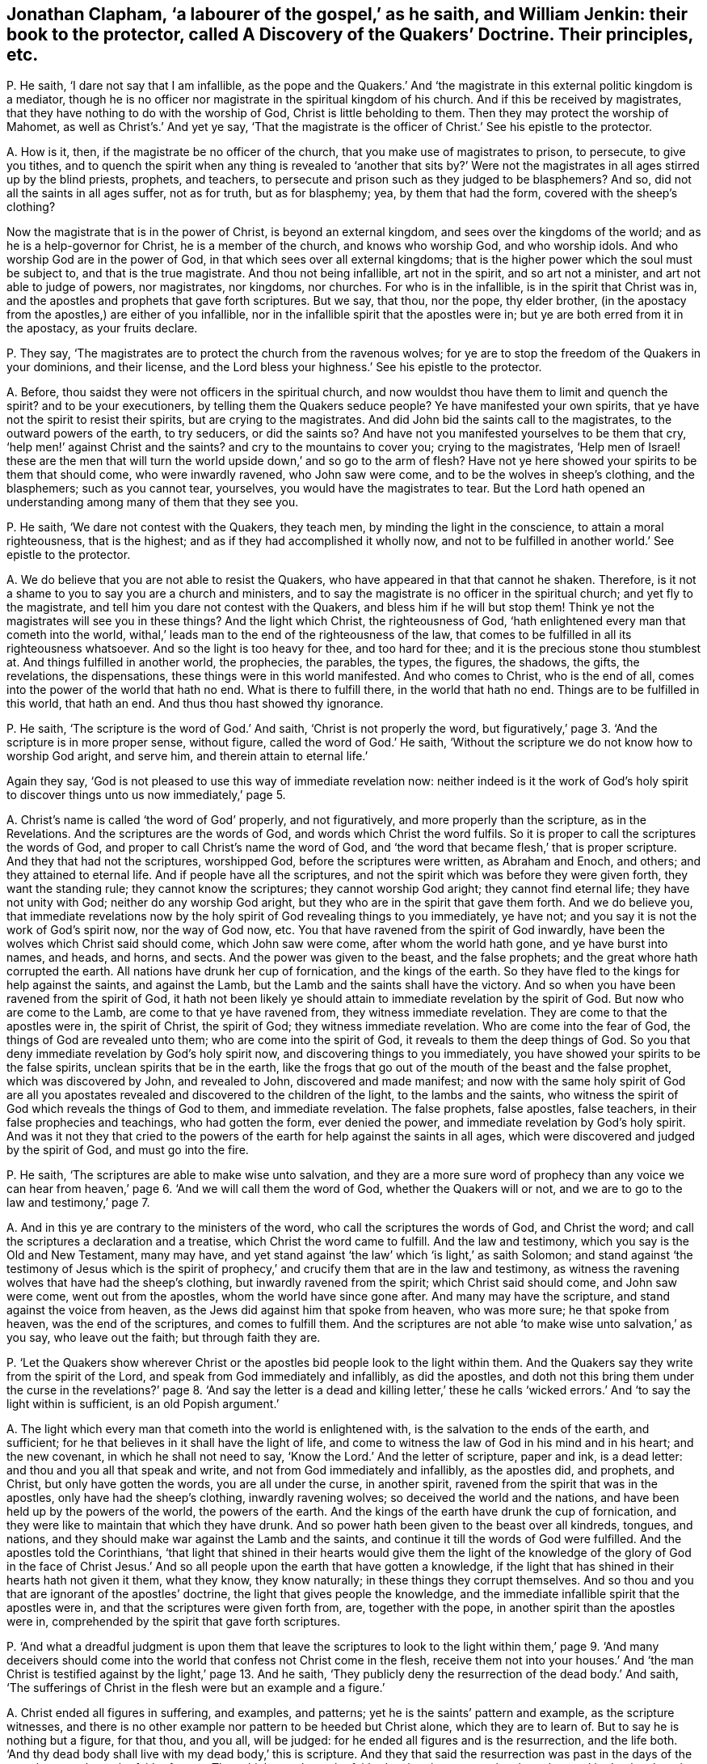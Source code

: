 [#ch-29.style-blurb, short="A Discover of the Quakers"]
== Jonathan Clapham, '`a labourer of the gospel,`' as he saith, and William Jenkin: their book to the protector, called [.book-title]#A Discovery of the Quakers`' Doctrine.# Their principles, etc.

[.discourse-part]
P+++.+++ He saith, '`I dare not say that I am infallible,
as the pope and the Quakers.`' And '`the magistrate
in this external politic kingdom is a mediator,
though he is no officer nor magistrate in the spiritual kingdom of his church.
And if this be received by magistrates,
that they have nothing to do with the worship of God, Christ is little beholding to them.
Then they may protect the worship of Mahomet, as well as Christ`'s.`' And yet ye say,
'`That the magistrate is the officer of Christ.`' See his epistle to the protector.

[.discourse-part]
A+++.+++ How is it, then, if the magistrate be no officer of the church,
that you make use of magistrates to prison, to persecute, to give you tithes,
and to quench the spirit when any thing is revealed to '`another that sits by?`'
Were not the magistrates in all ages stirred up by the blind priests,
prophets, and teachers, to persecute and prison such as they judged to be blasphemers?
And so, did not all the saints in all ages suffer, not as for truth,
but as for blasphemy; yea, by them that had the form, covered with the sheep`'s clothing?

Now the magistrate that is in the power of Christ, is beyond an external kingdom,
and sees over the kingdoms of the world; and as he is a help-governor for Christ,
he is a member of the church, and knows who worship God, and who worship idols.
And who worship God are in the power of God,
in that which sees over all external kingdoms;
that is the higher power which the soul must be subject to,
and that is the true magistrate.
And thou not being infallible, art not in the spirit, and so art not a minister,
and art not able to judge of powers, nor magistrates, nor kingdoms, nor churches.
For who is in the infallible, is in the spirit that Christ was in,
and the apostles and prophets that gave forth scriptures.
But we say, that thou, nor the pope, thy elder brother,
(in the apostacy from the apostles,) are either of you infallible,
nor in the infallible spirit that the apostles were in;
but ye are both erred from it in the apostacy, as your fruits declare.

[.discourse-part]
P+++.+++ They say, '`The magistrates are to protect the church from the ravenous wolves;
for ye are to stop the freedom of the Quakers in your dominions, and their license,
and the Lord bless your highness.`' See his epistle to the protector.

[.discourse-part]
A+++.+++ Before, thou saidst they were not officers in the spiritual church,
and now wouldst thou have them to limit and quench the spirit?
and to be your executioners, by telling them the Quakers seduce people?
Ye have manifested your own spirits, that ye have not the spirit to resist their spirits,
but are crying to the magistrates.
And did John bid the saints call to the magistrates, to the outward powers of the earth,
to try seducers, or did the saints so?
And have not you manifested yourselves to be them that cry,
'`help men!`' against Christ and the saints?
and cry to the mountains to cover you; crying to the magistrates,
'`Help men of Israel! these are the men that will turn the
world upside down,`' and so go to the arm of flesh?
Have not ye here showed your spirits to be them that should come,
who were inwardly ravened, who John saw were come,
and to be the wolves in sheep`'s clothing, and the blasphemers; such as you cannot tear,
yourselves, you would have the magistrates to tear.
But the Lord hath opened an understanding among many of them that they see you.

[.discourse-part]
P+++.+++ He saith, '`We dare not contest with the Quakers, they teach men,
by minding the light in the conscience, to attain a moral righteousness,
that is the highest; and as if they had accomplished it wholly now,
and not to be fulfilled in another world.`' See epistle to the protector.

[.discourse-part]
A+++.+++ We do believe that you are not able to resist the Quakers,
who have appeared in that that cannot he shaken.
Therefore, is it not a shame to you to say you are a church and ministers,
and to say the magistrate is no officer in the spiritual church;
and yet fly to the magistrate, and tell him you dare not contest with the Quakers,
and bless him if he will but stop them!
Think ye not the magistrates will see you in these things?
And the light which Christ, the righteousness of God,
'`hath enlightened every man that cometh into the world,
withal,`' leads man to the end of the righteousness of the law,
that comes to be fulfilled in all its righteousness whatsoever.
And so the light is too heavy for thee, and too hard for thee;
and it is the precious stone thou stumblest at.
And things fulfilled in another world, the prophecies, the parables, the types,
the figures, the shadows, the gifts, the revelations, the dispensations,
these things were in this world manifested.
And who comes to Christ, who is the end of all,
comes into the power of the world that hath no end.
What is there to fulfill there, in the world that hath no end.
Things are to be fulfilled in this world, that hath an end.
And thus thou hast showed thy ignorance.

[.discourse-part]
P+++.+++ He saith, '`The scripture is the word of God.`' And saith,
'`Christ is not properly the word,
but figuratively,`' page 3. '`And the scripture is in more proper sense, without figure,
called the word of God.`' He saith,
'`Without the scripture we do not know how to worship God aright, and serve him,
and therein attain to eternal life.`'

Again they say, '`God is not pleased to use this way of immediate revelation now:
neither indeed is it the work of God`'s holy spirit to discover
things unto us now immediately,`' page 5.

[.discourse-part]
A+++.+++ Christ`'s name is called '`the word of God`' properly, and not figuratively,
and more properly than the scripture, as in the Revelations.
And the scriptures are the words of God, and words which Christ the word fulfils.
So it is proper to call the scriptures the words of God,
and proper to call Christ`'s name the word of God,
and '`the word that became flesh,`' that is proper scripture.
And they that had not the scriptures, worshipped God, before the scriptures were written,
as Abraham and Enoch, and others; and they attained to eternal life.
And if people have all the scriptures,
and not the spirit which was before they were given forth, they want the standing rule;
they cannot know the scriptures; they cannot worship God aright;
they cannot find eternal life; they have not unity with God;
neither do any worship God aright, but they who are in the spirit that gave them forth.
And we do believe you,
that immediate revelations now by the holy spirit of God revealing things to you immediately,
ye have not; and you say it is not the work of God`'s spirit now, nor the way of God now, etc.
You that have ravened from the spirit of God inwardly,
have been the wolves which Christ said should come, which John saw were come,
after whom the world hath gone, and ye have burst into names, and heads, and horns,
and sects.
And the power was given to the beast, and the false prophets;
and the great whore hath corrupted the earth.
All nations have drunk her cup of fornication, and the kings of the earth.
So they have fled to the kings for help against the saints, and against the Lamb,
but the Lamb and the saints shall have the victory.
And so when you have been ravened from the spirit of God,
it hath not been likely ye should attain to immediate revelation by the spirit of God.
But now who are come to the Lamb, are come to that ye have ravened from,
they witness immediate revelation.
They are come to that the apostles were in, the spirit of Christ, the spirit of God;
they witness immediate revelation.
Who are come into the fear of God, the things of God are revealed unto them;
who are come into the spirit of God, it reveals to them the deep things of God.
So you that deny immediate revelation by God`'s holy spirit now,
and discovering things to you immediately,
you have showed your spirits to be the false spirits,
unclean spirits that be in the earth,
like the frogs that go out of the mouth of the beast and the false prophet,
which was discovered by John, and revealed to John, discovered and made manifest;
and now with the same holy spirit of God are all you apostates
revealed and discovered to the children of the light,
to the lambs and the saints,
who witness the spirit of God which reveals the things of God to them,
and immediate revelation.
The false prophets, false apostles, false teachers,
in their false prophecies and teachings, who had gotten the form, ever denied the power,
and immediate revelation by God`'s holy spirit.
And was it not they that cried to the powers of the
earth for help against the saints in all ages,
which were discovered and judged by the spirit of God, and must go into the fire.

[.discourse-part]
P+++.+++ He saith, '`The scriptures are able to make wise unto salvation,
and they are a more sure word of prophecy than any voice we can hear from
heaven,`' page 6. '`And we will call them the word of God,
whether the Quakers will or not, and we are to go to the law and testimony,`' page 7.

[.discourse-part]
A+++.+++ And in this ye are contrary to the ministers of the word,
who call the scriptures the words of God, and Christ the word;
and call the scriptures a declaration and a treatise,
which Christ the word came to fulfill.
And the law and testimony, which you say is the Old and New Testament, many may have,
and yet stand against '`the law`' which '`is light,`' as saith Solomon;
and stand against '`the testimony of Jesus which is the spirit
of prophecy,`' and crucify them that are in the law and testimony,
as witness the ravening wolves that have had the sheep`'s clothing,
but inwardly ravened from the spirit; which Christ said should come,
and John saw were come, went out from the apostles, whom the world have since gone after.
And many may have the scripture, and stand against the voice from heaven,
as the Jews did against him that spoke from heaven, who was more sure;
he that spoke from heaven, was the end of the scriptures, and comes to fulfill them.
And the scriptures are not able '`to make wise unto salvation,`' as you say,
who leave out the faith; but through faith they are.

[.discourse-part]
P+++.+++ '`Let the Quakers show wherever Christ or the
apostles bid people look to the light within them.
And the Quakers say they write from the spirit of the Lord,
and speak from God immediately and infallibly, as did the apostles,
and doth not this bring them under the curse in the revelations?`'
page 8. '`And say the letter is a dead and killing letter,`' these
he calls '`wicked errors.`' And '`to say the light within is sufficient,
is an old Popish argument.`'

[.discourse-part]
A+++.+++ The light which every man that cometh into the world is enlightened with,
is the salvation to the ends of the earth, and sufficient;
for he that believes in it shall have the light of life,
and come to witness the law of God in his mind and in his heart; and the new covenant,
in which he shall not need to say, '`Know the Lord.`' And the letter of scripture,
paper and ink, is a dead letter: and thou and you all that speak and write,
and not from God immediately and infallibly, as the apostles did, and prophets,
and Christ, but only have gotten the words, you are all under the curse,
in another spirit, ravened from the spirit that was in the apostles,
only have had the sheep`'s clothing, inwardly ravening wolves;
so deceived the world and the nations, and have been held up by the powers of the world,
the powers of the earth.
And the kings of the earth have drunk the cup of fornication,
and they were like to maintain that which they have drunk.
And so power hath been given to the beast over all kindreds, tongues, and nations,
and they should make war against the Lamb and the saints,
and continue it till the words of God were fulfilled.
And the apostles told the Corinthians,
'`that light that shined in their hearts would give them the light
of the knowledge of the glory of God in the face of Christ Jesus.`'
And so all people upon the earth that have gotten a knowledge,
if the light that has shined in their hearts hath not given it them, what they know,
they know naturally; in these things they corrupt themselves.
And so thou and you that are ignorant of the apostles`' doctrine,
the light that gives people the knowledge,
and the immediate infallible spirit that the apostles were in,
and that the scriptures were given forth from, are, together with the pope,
in another spirit than the apostles were in,
comprehended by the spirit that gave forth scriptures.

[.discourse-part]
P+++.+++ '`And what a dreadful judgment is upon them that leave the scriptures
to look to the light within them,`' page 9. '`And many deceivers should
come into the world that confess not Christ come in the flesh,
receive them not into your houses.`' And '`the man Christ
is testified against by the light,`' page 13. And he saith,
'`They publicly deny the resurrection of the dead body.`' And saith,
'`The sufferings of Christ in the flesh were but an example and a figure.`'

[.discourse-part]
A+++.+++ Christ ended all figures in suffering, and examples, and patterns;
yet he is the saints`' pattern and example, as the scripture witnesses,
and there is no other example nor pattern to be heeded but Christ alone,
which they are to learn of.
But to say he is nothing but a figure, for that thou, and you all, will be judged:
for he ended all figures and is the resurrection, and the life both.
'`And thy dead body shall live with my dead body,`' this is scripture.
And they that said the resurrection was past in the days of the apostles,
overthrew the faith of some.
That which overthrew the faith, denying the resurrection, kept the seed in death,
where it hath been in you all since the days of the apostles; for who are of faith,
are of Abraham, of Christ according to the flesh; and so if the dead arise not,
their preaching is vain, and their faith is vain.
So I say, mortal must put on immortality, and corruption must put on incorruption.
'`The first man was made a living soul, the second was made a quickening spirit;
there are earthly bodies,
and heavenly bodies,`' and there is a resurrection of the just and unjust,
the one to eternal life, the other to condemnation.
And the judge is '`the man Christ Jesus,`' to judge the quick and the dead,
who both died and rose again, that he might be God of the dead and the living.
And the light which every man hath that cometh into the world,
doth not testify against Christ; and the light doth not bring to deny the scriptures,
but to own them.
And none own them aright, nor Christ, but who are in the light which cometh from him.
And all that deny the light that doth enlighten every man, etc. are the wolves,
and the false prophets, and antichrists, that have gotten the sheep`'s clothing;
and such cannot be received into the houses of the saints,
that are from the light which every man is enlightened withal.
And none confess Christ come in the flesh,
but who are in the light which Christ hath enlightened them with.
And so now all professors, and teachers upon the earth, and kings of the earth,
are ravened inwardly from the light which Christ enlightened them all with;
standing against the light, and the Lamb, and the saints, that are in it;
and are not to be received into the houses of the saints, neither to bid them God speed;
for they are out from God that are out of the light
which Christ the son hath enlightened them with.

[.discourse-part]
P+++.+++ And he saith, '`Christ hath a human reasonable soul.`' Again, '`Christ,
the eternal son of God, distinct from the Father eternally; before he was made flesh,
his spirit was distinguished from the Father, and was the son from eternity;
and not only when he was manifested by descending on Christ in the likeness of a dove,
or by falling upon the apostles like cloven tongues,`' etc.
See page 17.

[.discourse-part]
A+++.+++ Christ saith he is in the Father, and the Father is in him,
and he will send them the spirit of truth, the comforter,
that proceeds from the Father and the son; and Christ saith,
he was glorified with the Father before the world began; and yet ye say,
the son is distinguished from the Father from eternity.
And the son saith he is in the Father, and the Father is in him.
And you say the spirit is distinguished from the Father and the son from eternity,
and Christ saith it proceeds from him and the Father,
and he is the God and father of the spirits of all flesh,
and the substance of all things.
And is not a human soul earthly?
for you say that Christ had a human soul, and is not human earthly?
and hath a human body, and is not a human body an earthly body?
Is not his body of the seed of Abraham according to the flesh?
and is not his body a glorified body?
Was not the first man of the earth, earthly, and had a human body,
the second man the Lord from heaven?
And is not the soul immortal, which cometh out from God who is immortal,
and goes into God again?
and is not human, or earthly, mortal?
And are there not three that bear record in heaven, the Father, the word, and the spirit,
and are not they all one?
How then are they distinct?
And there are three that hear record in earth, the spirit, the water, and the blood,
which agree in one.
And Christ saith, '`I and my Father, are one;`' and '`I in the Father,
and the Father in me,`' and he is in the saints, and so not distinct.

[.discourse-part]
P+++.+++ He saith, '`It is impudency in the Quakers to deny the word trinity, and three persons.
And the church ever denied such as deny the doctrine of the trinity.`' See pages 18, 19.

[.discourse-part]
A+++.+++ As for the word trinity, and three persons, we have not read it in the Bible,
but in the common-prayer-book, or mass-book, which the pope was the author of.
But as for unity we own it, and Christ being the brightness of the Father`'s glory,
and the express image of his substance (of the Father) we own;
that which agrees with the scriptures, and for that which the scripture speaks not,
which men speak and teach for doctrine, their own words,
that the scriptures speak not nor teach, such the scriptures shut out, and we deny.

[.discourse-part]
P+++.+++ He saith, '`That is the weak, ignorant, dark, and the wicked sect of the devil,
that maintain an equality with God; the soul to be one being with God,
or part of God.`' And saith, '`The Quakers say,
there is no scripture speaks of a human soul, and the soul is taken up into God,
and God is all in all.`'

[.discourse-part]
A+++.+++ The assembly, or synod of priests, put forth a catechism,
and say that the holy ghost and the son are equal with the Father in power and glory:
and this they put forth that people should learn it: then,
if any come to witness the holy ghost,
they come to witness that which is equal in power and glory with the Father?
if any come to witness the son of God revealed in them, (which he that hath not,
hath not life,) do they not come to witness him who
is equal in power and glory with the Father?
This is your own catechism.
And is it blasphemy to confess your own words, that ye have given people to learn?
God breathed into man the breath of life, and he became a living soul; God,
who hath all souls in his band.
And is not this +++[+++breath of life]
that cometh out from God, which is in God`'s hand, part of God, of God, and from God,
and goes to God again?
which soul Christ is the bishop of.
And dost not thou speak of a human, soul, an earthly soul, and is earthly, immortal?
cannot it, die nor be killed?
And is not that which came out from God, which God hath in his hand,
taken up into God again, which Christ the power of God is the bishop of,
is not this of God`'s being?^
footnote:[George Fox says: "`God breathed into man the breath of life,
and he became a living soul; and is not this of God, of his being, etc.
And is not this, that comes out from God, part of God?`"
G+++.+++ F. intends that divine life, power, and virtue,
by which Adam in soul and body came to live to God: not '`that the soul of man,
as a mere creature, created capacity,
is of God`'s own being and substance.`'`" [.book-title]#Wm. Penn`'s Works, vol.
2,# pp.
521, 522,]
And doth not the scripture say,
'`God is all and in all?`' And how dost thou here divide the word of God aright,
who showest so much ignorance of the letter of scripture?

[.discourse-part]
P+++.+++ He saith, '`It is a wretched doctrine to say men have not a human soul in them,
and to say that the soul is a part of the divine essence.`'

[.discourse-part]
A+++.+++ Is not that of God that came out from him?
And is not the earthly and human of the ground?
and is not that mortal?
and is that which is immortal human?
And dost thou say it is human, and is not that earthly?
And where doth the scripture of the prophets, Christ or the apostles,
tell people of a human soul; and of Christ having a human body in heaven?
And doth not the apostle speak of his glorified body?

[.discourse-part]
P+++.+++ He saith, '`That God should dwell in his saints, and Christ inhabit in believers;
how can this be?
the heaven of heavens cannot contain him, how much less shall the strait heart of man?`'

[.discourse-part]
A+++.+++ The scripture saith '`God will dwell in men, and walk in men,
and Christ that fills heaven and earth is in you, except ye be reprobates`' and so,
in this thou hast showed thyself one not able to divide the word aright.
And the bodies of the saints are the temples of God, and God will dwell in them,
and walk in them, and he will be their God, and they shall be his people.

[.discourse-part]
P+++.+++ He saith,
'`Nor is it an essential indwelling of the divine nature in God`'s people,`' etc.

[.discourse-part]
A+++.+++ Doth not the apostle say, the saints were made partakers of the divine nature?
and that God dwells in the saints, and Christ is in them, except they be reprobates?
And do not the saints come to eat the flesh of Christ?
And if they eat his flesh, is it not within them?

[.discourse-part]
P+++.+++ He saith, '`God dwells not in the saints as a personal union,`' etc.
See page 22.

[.discourse-part]
A+++.+++ How come the saints then to eat of his flesh; and to be of his flesh and bone?
and to know God dwelling in them?
and to have unity with the son and the Father?
and to be of his body, which is the church, of which Christ is the head?

[.discourse-part]
P+++.+++ '`To say a man is justified and made righteous
by God`'s putting righteousness into us,
and by righteousness wrought in the creature,
confounds justification and sanctification,`' etc.
See page 25.

[.discourse-part]
A+++.+++ The apostle brought people to the faith that was in their hearts,
by which they were justified, for with the heart man believes unto righteousness, etc.
And they were to believe in the light, that was, Christ.
And the light,
that shined in their hearts gave the light of the knowledge of
the glory of God in the face of Christ Jesus their saviour.
Now justification by the works of the law, was,
'`do this and live.`' They were to circumcise the children; if they did not,
they were to be cut off: and they were to keep the law.
But the faith of Christ ended the works of the law:
for it took away the nature that the law went upon.
Now the Papists, and priests, are out of the works of the law,
and the works of faith that works by love;
for they are slaying one another about religion, though they pretend works,
and this was ever out of the faith of Christ Jesus, to kill one another about religion.
Now the apostles were in the works of faith,
who neither prisoned nor persecuted any that were contrary minded,
nor wrestled against flesh and blood, but against the power that captivated creatures.
And, so all this work about works doth show you and the Papists
both to be out of the faith that works by love,
where love should overcome all things, and bear all things.
I do not measure priests and professors, nor Papists,
by the works of the law which the apostle speaks of,
which the false teachers were bringing people to in the days of the apostles.
Neither do I compare or measure Papists, or priests,
with the works of '`faith that works by love,`' that becomes all to all,
for the winning some of them.
Papists, and priests, and professors will kill one another about their faith,
which is not the faith that works by love;
but contrary to the apostles`' and Quakers`' faith.

[.discourse-part]
P+++.+++ He saith, '`Our warfare cannot be expected to be over as long as we are in the body:
and the best of saints do not live free from sin,`' page 27.

[.discourse-part]
A+++.+++ The apostles said they were made free from sin,
and that the blood of Jesus Christ the son of God cleanseth us from all sin;
and such as witnessed the everlasting covenant of God,
that blotted out their sins and transgressions.
And they witnessed the one offering that perfected forever them that are sanctified.
And the saints witnessed the kingdom of God, which stands in righteousness, peace,
and joy in the holy ghost, and were new creatures, the old man being put off,
and they were more than conquerors.
So thou art ignorant of the scriptures,
and it is the doctrine of devils to preach that men shall have sin,
and be in a warfare so long as they are on earth;
that is not the doctrine of Christ which brings people to the faith,
which gives the victory, in which they have unity one with another, and please God.

[.discourse-part]
P+++.+++ He saith, '`To witness heaven within and hell within, and the resurrection,
is the mystery of iniquity,`' page 31.

[.discourse-part]
A+++.+++ Which shows thou never knew heaven in thyself, nor hell there,
nor Christ the resurrection and the life,
which they are blessed that are made partakers of the first resurrection,
on them the second death shall have no power.
And the scriptures do witness heaven within.
And if Christ that was offered up, the resurrection and the life, be not within thee,
thou art a reprobate.

[.discourse-part]
P+++.+++ He saith, '`We shall have incorruptible, powerful, glorious,
and spiritual bodies;`' and yet they say '`Christ is in heaven with a human body,`'
(which is earthly,) see page 34. Again '`the spirit can enter into heaven,
while the body is upon the earth,`' etc.
And he saith, '`the fourth commandment commandeth the keeping of a seventh day:
and he that breaketh the least commandment and teacheth men so to do,
is least in the kingdom of heaven,`' page 41.

[.discourse-part]
A+++.+++ Have not all the priests and teachers in England denied the Jews`' sabbath,
the seventh day?
and do not you work on it?
and do not you meet together on the first day of the week?
and do not you all teach men to break the commandment there?
And you keep markets and fairs on the seventh day, the Jews`' sabbath;
ye meet together on the first day of the week, which is the eighth day,
and so not one in seven.
And if the saints sat in heavenly places with Christ Jesus;
and if the saints in heaven must have a glorious body, and Christ a human body,
(which I say is earthly,) how doth this agree with scripture,
that says Christ`'s is a glorious body?
And is it an earthly body the saints eat, when they eat the flesh of Christ?
And are not people in their first state, in the earthly,
before they come to witness a spiritual body like unto his glorious body?
How do you divide the word aright?
And they that have the spirit of Christ, their spirits are in heaven,
and they have unity with the Father.

[.discourse-part]
P+++.+++ '`We have no such immediate converse with God now,
as to see him face to face,`' page 42.

[.discourse-part]
A+++.+++ We do believe you have not,
who are gone from the spirit that the prophets and apostles were in,
ravened from it since the days of the apostles in the apostacy,
and so are not in the counsel of God; and are out of his teaching and instruction,
and so far from having fellowship with God;
for who have fellowship with him come to see him.
And you are not of Abraham`'s seed who saw God face to face,
but are of the Pharisees`' stock, who never saw his shape, John v.

[.discourse-part]
P+++.+++ And you say, '`In the last days false prophets should arise,
and show signs and wonders; and if it were possible they should deceive the elect.
And the coming of the man of sin is after the working of Satan, with all power,
and signs, and lying wonders,`' etc. page 44.

[.discourse-part]
A+++.+++ Christ said, the false prophets and antichrists should come, which John saw were come;
yea, many antichrists were gone out into the world.
And the apostle Paul saw the man of sin before his decease,
the coming of him with the lying signs and wonders;
which man of sin since the days of the apostles, in this night of apostacy,
has ruled and reigned, with his lying signs and wonders;
and these are not the true signs, but lying.
And when they were ravened from the spirit of God they got
the sheep`'s clothing while inwardly ravening wolves,
'`which if it were possible,
would deceive the very elect;`' which went forth from the apostles in the apostacy;
and since they have deceived the nations, the wolves, the inwardly raveners,
though covered with the sheep`'s clothing.
And here these things have been among you in the apostacy:
and the apostates have reigned and ruled,
and have had the dominion since the days of the apostles.
But now with that which ye all have ravened from, are ye made manifest and comprehended.
So this man of sin, with his lying signs and wonders, who ravened from the spirit of God,
as the devil did, who went from the truth,
is he that compels all his members to plead for the body of sin while they be upon earth,
and so to keep them out of the faith of God`'s elect,
that gives the victory over the world.
And such he cannot deceive, nor any of his members,
that are ravened from the spirit of God.

[.discourse-part]
P+++.+++ He saith, '`The Quakers`' despising the fashions of the world,
contemning the honours and pleasures thereof,
and their sober carriage and deportment among men,
and willingness to suffer;`' all these he calls wickedness.`' See pages 49, 50.

[.discourse-part]
A+++.+++ But it seemeth this practice of denying the fashions of the world,
and contemning the honours and pleasures thereof, and their sober carriage,
offends him and the world, and the rest of the priests and professors,
and the denying the lusts which they are in.

[.discourse-part]
P+++.+++ He saith, '`The devil is not an adulterer,`' page 51.

[.discourse-part]
A+++.+++ Did the devil abide in the truth?
Did not he go out of it?
And are not all that go out of the truth with him, adulterers, who begets his own image,
and is the foundation of adultery?

[.discourse-part]
P+++.+++ He saith, '`The light that doth enlighten every man that cometh into the world,
is a natural light, or law,`' page 56.

[.discourse-part]
A+++.+++ Which light, Christ Jesus, is the end of the law,
before any natural light was made or created;
for all things that were made were made by him,
and he doth '`enlighten every man that cometh into the world.`'

[.discourse-part]
P+++.+++ He saith, '`the light will not bring men to salvation,`' page 56.

[.discourse-part]
A+++.+++ The light which doth enlighten every man that cometh into the world, is Christ,
the '`salvation to the ends of the earth.`'

[.discourse-part]
P+++.+++ He saith again,
'`The light is not sufficient to lead men to salvation,`'
page 60. '`And to witness sanctification within,
and justification there, is to confound justification and sanctification.
And grace and justification is a created thing, and the light within is mere darkness,
which the Quakers speak of.`' See page 61.

[.discourse-part]
A+++.+++ The light which every man that cometh into the world is enlightened with,
comprehends all darkness, and leads out of it,
and there is no occasion of stumbling in it; for, '`as many as receive him,
to them he gives power to become the sons of God.`' And the light is not darkness;
but he that saith the light is darkness, is out of the light, in the darkness.
And justification and sanctification being within, doth not confound it without,
but it is the same that is within that is without.
And grace is the gift of God, and sanctification both, Christ Jesus,
who was before any creature was created, and the grace comes from the throne.

[.discourse-part]
P+++.+++ He saith,
'`They are the unestablished people that are running after every way of error,
that own the Quakers in these nations,`' page 62.

[.discourse-part]
A+++.+++ In that the nation will witness against thee;
for they that own the Quakers are known to have been the most knowing,
seeking people that have been in the nations, and the most sincere people;
and none come out of error, but who come to the Quakers`' light which they follow,
which is Christ.

[.discourse-part]
P+++.+++ He saith, '`That Christ hath a human created soul.`' See page 63. Again,
'`And the light in the conscience to be Christ is a false doctrine.
And the Quakers seek to bring people from all other
teaching but the light within them,`' page 65.

[.discourse-part]
A+++.+++ The soul of Christ is witnessed: but to say it is human, earthly, and created,
(when the scripture doth not teach us that doctrine,)
we cannot believe nor own your words,
but deny them.
And Christ is the light in the conscience,
which doth enlighten every man that cometh into the world,
who was before any creature was; which he that receiveth comes to him to be his teacher,
and feels him reign.
And all men must come to the light which Christ hath enlightened them withal,
who is the covenant of God, to feel the law written in their hearts, and in their minds,
to bring them off all other teachers, whereby they need not teach one another, nor say,
'`know the Lord.`'

[.discourse-part]
P+++.+++ He saith, '`Men may be called of men master, and it is but a cavil to deny it.
And they may deny to be called father, as well as master,`' etc.
See page 68.

[.discourse-part]
A+++.+++ Thou hast in this denied the doctrine of Christ, and slightest it, who saith,
'`Be not ye of men called master; for ye have all one master, which is Christ,
and ye are all brethren.`' And thou hast showed thyself out of the brotherhood;
and there is a birth to be born, which can call no man father upon earth,
which thou art ignorant of.

[.discourse-part]
P+++.+++ He saith, '`There is lawful respect of persons,
and it is said God himself is the respecter of persons:
and the Quakers overthrow all authority, because they do not respect persons,`' page 71.

[.discourse-part]
A+++.+++ '`God is not a respecter of persons,`' as saith the apostle,
for his covenant he gives to the Gentiles as well as to the Jews.
And the faith of God`'s elect is held without respect of persons;
and he that respects persons commits sin, and transgresseth the law.
And so thou dividest not the word aright.

[.discourse-part]
P+++.+++ He saith, '`False prophets shall arise, and damnable heresies,
and many shall follow their pernicious ways,
by which the way of truth shall be evil spoken of.`'

[.discourse-part]
A+++.+++ The apostles saw them come up,
the false prophets that brought in the damnable heresies, that were, covetous,
etc. and many followed their ways.
And the false prophets go from the light that Christ hath enlightened them with,
and raven from the spirit, and get the sheep`'s clothing, and through their covetousness,
make a trade of that: and you are such as cause the truth to be evil spoken of,
who are come up, since the days of the apostles.

[.discourse-part]
P+++.+++ '`And the Quakers are not to be received into their houses, nor bidden God speed,
and such as creep into houses, lead silly women captive, laden with sin,
and led away with divers lusts.`'

[.discourse-part]
A+++.+++ The apostle saw such as crept into houses,
and such as transgressed the doctrine of Christ,
that were not to be received into houses;
and saw the deceivers that walked after their ungodly lusts,
before the apostles`' decease; and such as kept people always learning,
and never able to come to the knowledge of the truth, as is manifest now in the world;
they are learning 40, 50, or 60 years,
and yet there is a cry among them that they must have the body of sin,
and live in their sins while they be upon the earth, and that none can be without it;
and this is the height your doctrine leads to,
which is now in the mouths of all people that are
under your teaching that teach that doctrine.
And yet you will say, the work of the ministry is for the perfecting of the saints,
to the edifying of the body of Christ,
till all come into the unity of the faith unto a perfect man,
unto the measure of the stature of the fulness of Christ!
And this work ye have denied yourselves to be in;
but how should it be otherwise with such that are as Jannes and Jambres?
that have ravened from the spirit of God inwardly, that went forth from the apostles,
that are covetous, that keep people '`always learning,
and never able to come to the knowledge of the truth.`' So you are they that keep people
from the light that doth enlighten every man that cometh into the world,
and keep them in spiritual Egypt, Sodom, and Gomorrah, where they are always learning,
having the form of godliness, and never able to come to the knowledge of the truth;
and this to you all will be a sad cup at last.

And as for all thy lies and slanders in thy book, which are not worth mentioning,
they will come sadly upon thyself one day for the
grievous lies thou hast uttered in it unto the nation;
but thousands in the nation, that are not under the name of Quakers,
know and see the contrary of what thou hast published; they will fall upon thy own self,
and be thy own burden.
And then thou shalt say, when thou feelest thy own works burn,
thou hadst better have been silent, and not have published forth thy folly,
and made thy name to stink, and brought thy name upon record,
who hath made lies thy refuge; but the hail is come, and coming,
that will sweep them away.
